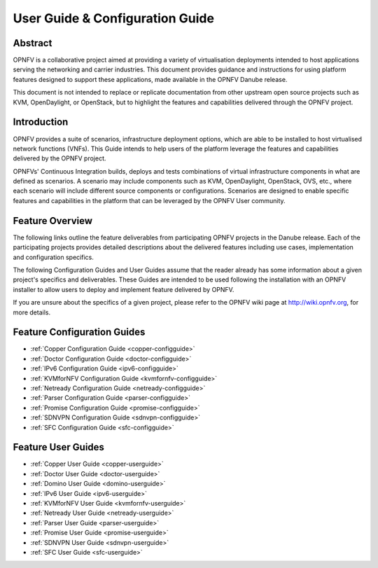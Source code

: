 .. _opnfv-user-config:

.. This work is licensed under a Creative Commons Attribution 4.0 International License.
.. SPDX-License-Identifier: CC-BY-4.0
.. (c) Sofia Wallin (sofia.wallin@ericssion.com)

=================================
User Guide & Configuration Guide
=================================

Abstract
========

OPNFV is a collaborative project aimed at providing a variety of virtualisation
deployments intended to host applications serving the networking and carrier
industries. This document provides guidance and instructions for using platform
features designed to support these applications, made available in the OPNFV
Danube release.

This document is not intended to replace or replicate documentation from other
upstream open source projects such as KVM, OpenDaylight, or OpenStack, but to highlight the
features and capabilities delivered through the OPNFV project.


Introduction
============

OPNFV provides a suite of scenarios, infrastructure deployment options, which
are able to be installed to host virtualised network functions (VNFs).
This Guide intends to help users of the platform leverage the features and
capabilities delivered by the OPNFV project.

OPNFVs' Continuous Integration builds, deploys and tests combinations of virtual
infrastructure components in what are defined as scenarios. A scenario may
include components such as KVM, OpenDaylight, OpenStack, OVS, etc., where each
scenario will include different source components or configurations. Scenarios
are designed to enable specific features and capabilities in the platform that
can be leveraged by the OPNFV User community.


Feature Overview
================

The following links outline the feature deliverables from participating OPNFV
projects in the Danube release. Each of the participating projects provides
detailed descriptions about the delivered features including use cases,
implementation and configuration specifics.

The following Configuration Guides and User Guides assume that the reader already has some
information about a given project's specifics and deliverables. These Guides
are intended to be used following the installation with an OPNFV installer
to allow users to deploy and implement feature delivered by OPNFV.

If you are unsure about the specifics of a given project, please refer to the
OPNFV wiki page at http://wiki.opnfv.org, for more details.


Feature Configuration Guides
============================

- :ref:`Copper Configuration Guide <copper-configguide>`
- :ref:`Doctor Configuration Guide <doctor-configguide>`
- :ref:`IPv6 Configuration Guide <ipv6-configguide>`
- :ref:`KVMforNFV Configuration Guide <kvmfornfv-configguide>`
- :ref:`Netready Configuration Guide <netready-configguide>`
- :ref:`Parser Configuration Guide <parser-configguide>`
- :ref:`Promise Configuration Guide <promise-configguide>`
- :ref:`SDNVPN Configuration Guide <sdnvpn-configguide>`
- :ref:`SFC Configuration Guide <sfc-configguide>`


Feature User Guides
===================

- :ref:`Copper User Guide <copper-userguide>`
- :ref:`Doctor User Guide <doctor-userguide>`
- :ref:`Domino User Guide <domino-userguide>`
- :ref:`IPv6 User Guide <ipv6-userguide>`
- :ref:`KVMforNFV User Guide <kvmfornfv-userguide>`
- :ref:`Netready User Guide <netready-userguide>`
- :ref:`Parser User Guide <parser-userguide>`
- :ref:`Promise User Guide <promise-userguide>`
- :ref:`SDNVPN User Guide <sdnvpn-userguide>`
- :ref:`SFC User Guide <sfc-userguide>`

